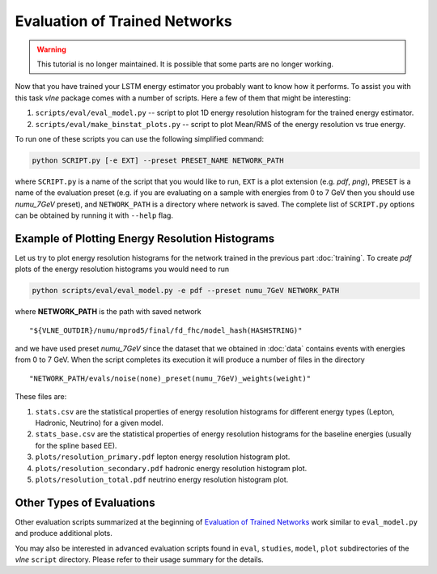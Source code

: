Evaluation of Trained Networks
==============================

.. warning::
    This tutorial is no longer maintained. It is possible that some parts
    are no longer working.

Now that you have trained your LSTM energy estimator you probably want to know
how it performs. To assist you with this task `vlne` package comes with a
number of scripts. Here a few of them that might be interesting:

1. ``scripts/eval/eval_model.py`` -- script to plot 1D energy resolution
   histogram for the trained energy estimator.

2. ``scripts/eval/make_binstat_plots.py`` -- script to plot Mean/RMS of the
   energy resolution vs true energy.

To run one of these scripts you can use the following simplified command:

.. code-block:: bash

   python SCRIPT.py [-e EXT] --preset PRESET_NAME NETWORK_PATH

where ``SCRIPT.py`` is a name of the script that you would like to run,
``EXT`` is a plot extension (e.g. *pdf*, *png*), ``PRESET`` is a name of the
evaluation preset (e.g. if you are evaluating on a sample with energies from
0 to 7 GeV then you should use *numu_7GeV* preset), and ``NETWORK_PATH`` is a
directory where network is saved. The complete list of ``SCRIPT.py`` options
can be obtained by running it with ``--help`` flag.


Example of Plotting Energy Resolution Histograms
------------------------------------------------

Let us try to plot energy resolution histograms for the network trained in
the previous part :doc:`training`. To create *pdf* plots of the energy
resolution histograms you would need to run

.. code-block:: bash

   python scripts/eval/eval_model.py -e pdf --preset numu_7GeV NETWORK_PATH

where **NETWORK_PATH** is the path with saved network

::

    "${VLNE_OUTDIR}/numu/mprod5/final/fd_fhc/model_hash(HASHSTRING)"

and we have used preset *numu_7GeV* since the dataset that we obtained
in :doc:`data` contains events with energies from 0 to 7 GeV.  When the script
completes its execution it will produce a number of files in the directory

::

    "NETWORK_PATH/evals/noise(none)_preset(numu_7GeV)_weights(weight)"

These files are:

1. ``stats.csv`` are the statistical properties of energy resolution histograms
   for different energy types (Lepton, Hadronic, Neutrino) for a given model.
2. ``stats_base.csv`` are the statistical properties of energy resolution
   histograms for the baseline energies (usually for the spline based EE).
3. ``plots/resolution_primary.pdf`` lepton energy resolution histogram plot.
4. ``plots/resolution_secondary.pdf`` hadronic energy resolution histogram plot.
5. ``plots/resolution_total.pdf`` neutrino energy resolution histogram plot.


Other Types of Evaluations
--------------------------

Other evaluation scripts summarized at the beginning of
`Evaluation of Trained Networks`_ work similar to ``eval_model.py`` and
produce additional plots.

You may also be interested in advanced evaluation
scripts found in  ``eval``, ``studies``, ``model``, ``plot`` subdirectories
of the `vlne` ``script`` directory. Please refer to their usage summary for
the details.


